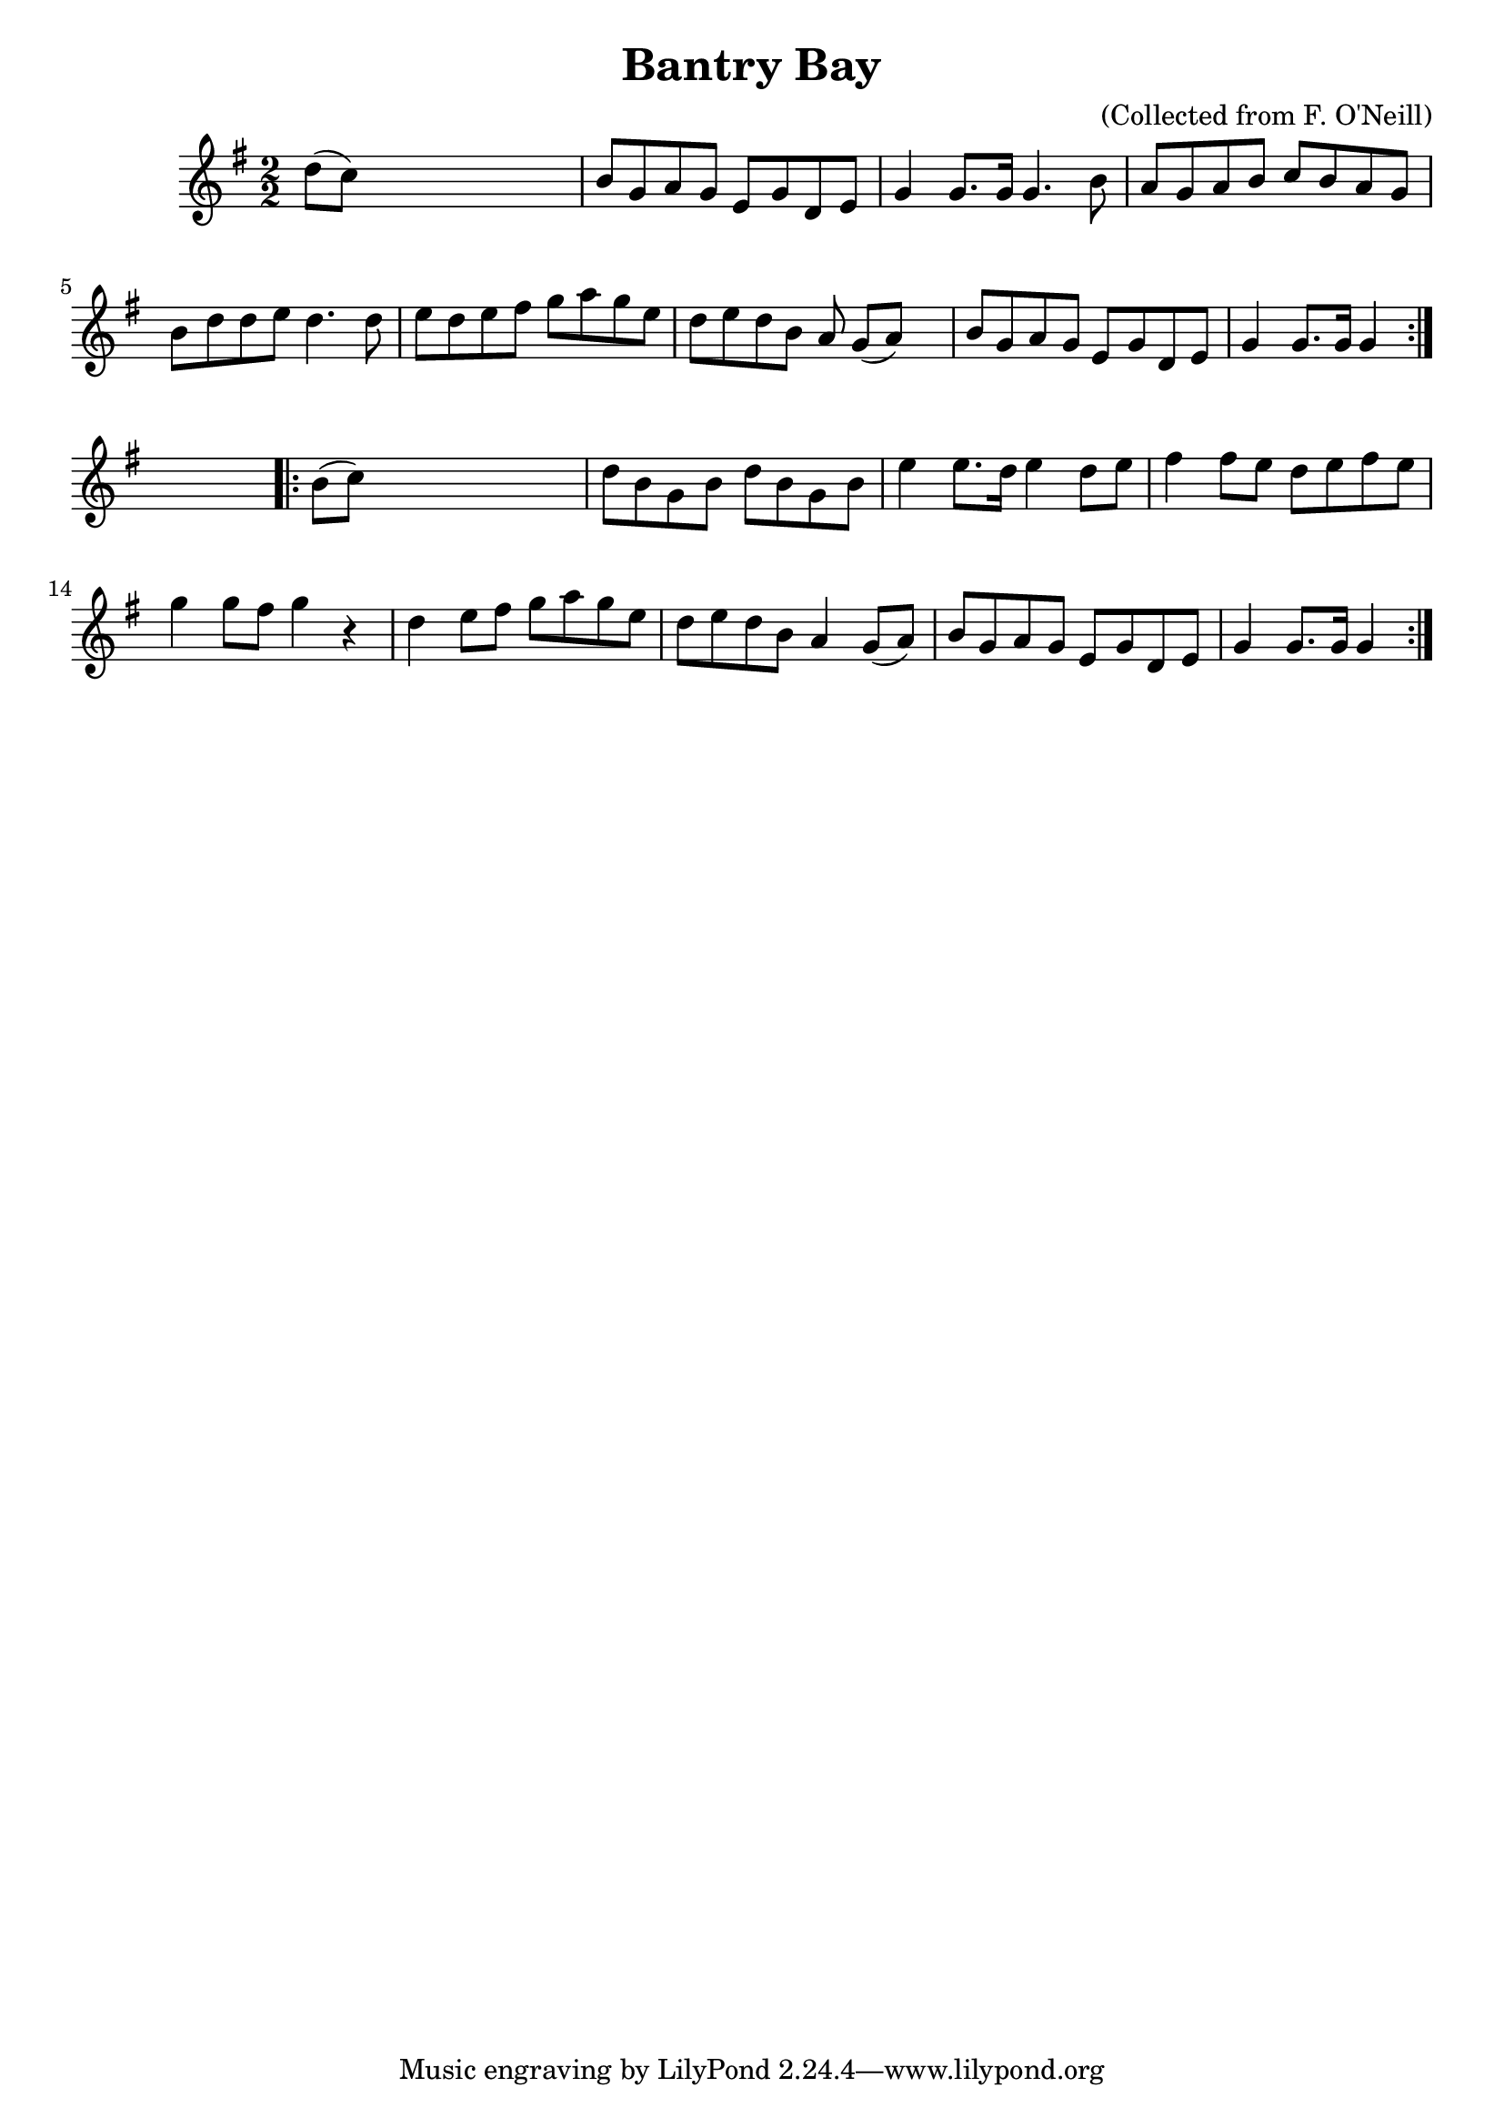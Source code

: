 
\version "2.16.2"
% automatically converted by musicxml2ly from xml/1573_bh.xml

%% additional definitions required by the score:
\language "english"


\header {
    encoder = "abc2xml version 63"
    encodingdate = "2015-01-25"
    composer = "(Collected from F. O'Neill)"
    title = "Bantry Bay"
    }

\layout {
    \context { \Score
        autoBeaming = ##f
        }
    }
PartPOneVoiceOne =  \relative d'' {
    \repeat volta 2 {
        \key g \major \numericTimeSignature\time 2/2 d8 ( [ c8 ) ] s2. | % 2
        b8 [ g8 a8 g8 ] e8 [ g8 d8 e8 ] | % 3
        g4 g8. [ g16 ] g4. b8 | % 4
        a8 [ g8 a8 b8 ] c8 [ b8 a8 g8 ] | % 5
        b8 [ d8 d8 e8 ] d4. d8 | % 6
        e8 [ d8 e8 fs8 ] g8 [ a8 g8 e8 ] | % 7
        d8 [ e8 d8 b8 ] a8 g8 ( [ a8 ) ] s8 | % 8
        b8 [ g8 a8 g8 ] e8 [ g8 d8 e8 ] | % 9
        g4 g8. [ g16 ] g4 }
    s4 \repeat volta 2 {
        | \barNumberCheck #10
        b8 ( [ c8 ) ] s2. | % 11
        d8 [ b8 g8 b8 ] d8 [ b8 g8 b8 ] | % 12
        e4 e8. [ d16 ] e4 d8 [ e8 ] | % 13
        fs4 fs8 [ e8 ] d8 [ e8 fs8 e8 ] | % 14
        g4 g8 [ fs8 ] g4 r4 | % 15
        d4 e8 [ fs8 ] g8 [ a8 g8 e8 ] | % 16
        d8 [ e8 d8 b8 ] a4 g8 ( [ a8 ) ] | % 17
        b8 [ g8 a8 g8 ] e8 [ g8 d8 e8 ] | % 18
        g4 g8. [ g16 ] g4 }
    }


% The score definition
\score {
    <<
        \new Staff <<
            \context Staff << 
                \context Voice = "PartPOneVoiceOne" { \PartPOneVoiceOne }
                >>
            >>
        
        >>
    \layout {}
    % To create MIDI output, uncomment the following line:
    %  \midi {}
    }

